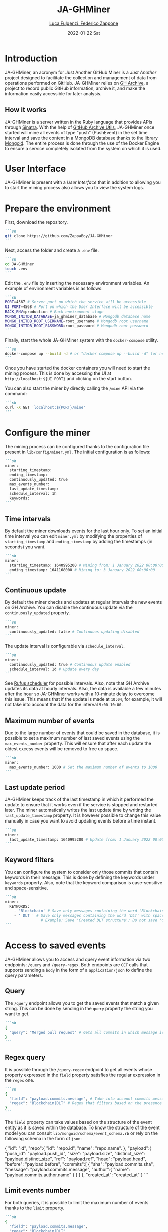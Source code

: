 #+BEGIN_COMMENT
This is a '.org' mode file written with the 'orgmode' provided by 'emacs'.
This file is used as support to export documentation in markdown format (README.md) or other formats like latex or HTML.
#+END_COMMENT


#+TITLE: JA-GHMiner
#+AUTHOR: [[mailto:f.zappone1@studenti.unimol.it][Luca Fulgenzi, Federico Zappone]]
#+DATE: 2022-01-22 Sat
#+EMAIL: l.fulgenzi@studenti.unimol.it, f.zappone1@studenti.unimol.it
#+SUBTITLE:
#+DESCRIPTION:
#+KEYWORDS: just another, gihub miner
#+TEXT:
#+LATEX_HEADER: \hypersetup{hidelinks}
#+OPTIONS: ^:nil


* Introduction
JA-GHMiner, an acronym for Just Another GitHub Miner is a /Just Another/ project designed to facilitate the collection and management of data from operations performed on GitHub. JA-GHMiner relies on [[https://www.gharchive.org/][GH Archive]], a project to record public GitHub information, archive it, and make the information easily accessible for later analysis.

** How it works
JA-GHMiner is a server written in the Ruby language that provides APIs through [[https://github.com/sinatra/sinatra][Sinatra]]. With the help of [[https://github.com/intersimone999/gh-archive][GitHub Archive Utils]], JA-GHMiner once started will mine all events of type "push" (PushEvent) in the set time interval and save the content in a MongoDB database thanks to the library [[https://github.com/mongodb/mongoid][Mongoid]]. The entire process is done through the use of the Docker Engine to ensure a service completely isolated from the system on which it is used.

* User Interface
JA-GHMiner is present with a /User Interface/ that in addition to allowing you to start the mining process also allows you to view the system logs.

* Prepare the environment
First, download the repository.

#+begin_src markdown
```sh
git clone https://github.com/ZappaBoy/JA-GHMiner
```
#+end_src

Next, access the folder and create a ~.env~ file.
#+begin_src markdown
```sh
cd JA-GHMiner
touch .env
```
#+end_src

Edit the ~.env~ file by inserting the necessary environment variables. An example of environment variables is as follows:
#+begin_src markdown
```sh
PORT=4567 # Server port on which the service will be accessible
UI_PORT=4568 # Port on which the User Interface will be accessible
RACK_ENV=production # Rack environment stage
MONGO_INITDB_DATABASE=ja_ghminer_database # Mongodb database name
MONGO_INITDB_ROOT_USERNAME=root_username # Mongodb root username
MONGO_INITDB_ROOT_PASSWORD=root_password # Mongodb root password
```
#+end_src

Finally, start the whole JA-GHMiner system with the ~docker-compose~ utility.
#+begin_src markdown
```sh
docker-compose up --build -d # or "docker compose up --build -d" for newer docker version
```
#+end_src

Once you have started the docker containers you will need to start the mining process. This is done by accessing the UI at ~http://localhost:${UI_PORT}~ and clicking on the start button.

You can also start the miner by directly calling the ~/mine~ API via the command:
#+begin_src markdown
```sh
curl -X GET 'localhost:${PORT}/mine'
```
#+end_src

* Configure the miner
The mining process can be configured thanks to the configuration file present in ~lib/config/miner.yml~. The initial configuration is as follows:
#+begin_src markdown
```sh
miner:
  starting_timestamp:
  ending_timestamp:
  continuously_updated: true
  max_events_number:
  last_update_timestamp:
  schedule_interval: 1h
  keywords:
```
#+end_src

** Time intervals
By default the miner downloads events for the last hour only. To set an initial time interval you can edit ~miner.yml~ by modifying the properties of ~starting_timestamp~ and ~ending_timestamp~ by adding the timestamps (in seconds) you want.
#+begin_src markdown
```sh
miner:
  starting_timestamp: 1640995200 # Mining from: 1 January 2022 00:00:00
  ending_timestamp: 1641168000 # Mining to: 3 January 2022 00:00:00
```
#+end_src

** Continuous update
By default the miner checks and updates at regular intervals the new events on GH Archive. You can disable the continuous update via the ~continuously_updated~ property.
#+begin_src markdown
```sh
miner:
  continuously_updated: false # Continuous updating disabled
```
#+end_src

The update interval is configurable via ~schedule_interval~.
#+begin_src markdown
```sh
miner:
  continuously_updated: true # Continuous update enabled
  schedule_interval: 1d # Update every day
```
#+end_src

See [[https://github.com/jmettraux/rufus-scheduler#scheduling-handler-instances][Rufus scheduler]] for possible intervals. Also, note that GH Archive updates its data at hourly intervals. Also, the data is available a few minutes after the hour so JA-GHMiner works with a 10-minute delay to overcome this issue. This means that if the update is made at ~10:04~, for example, it will not take into account the data for the interval ~9:00-10:00~.

** Maximum number of events
Due to the large number of events that could be saved in the database, it is possible to set a maximum number of last saved events using the ~max_events_number~ property. This will ensure that after each update the oldest excess events will be removed to free up space.
#+begin_src markdown
```sh
miner:
  max_events_number: 1000 # Set the maximum number of events to 1000
```
#+end_src

** Last update period
JA-GHMiner keeps track of the last timestamp in which it performed the update to ensure that it works even if the service is stopped and restarted later. The miner automatically writes the last update time by writing the ~last_update_timestamp~ property. It is however possible to change this value manually in case you want to avoid updating events before a time instant.
#+begin_src markdown
```sh
miner:
  last_update_timestamp: 1640995200 # Update from: 1 January 2022 00:00:00
```
#+end_src

** Keyword filters
You can configure the system to consider only those commits that contain keywords in their message. This is done by defining the keywords under ~keywords~ property. Also, note that the keyword comparison is case-sensitive and space-sensitive.
#+begin_src markdown
```sh
miner:
  KEYWORDS:
    - 'Blockchain' # Save only messages containing the word 'Blockchain'
    - ' DLT ' # Save only messages containing the word 'DLT' with spaces next to it.
                # Example: Save 'Created DLT structure'; Do not save 'Created foo/DLT/bar structure'.
```
#+end_src

* Access to saved events
JA-GHMiner allows you to access and query event information via two endpoints: ~/query~ and ~/query-regex~.
Both endpoints are ~GET~ calls that supports sending a ~body~ in the form of a ~application/json~ to define the query parameters.

** Query
The ~/query~ endpoint allows you to get the saved events that match a given string. This can be done by sending in the ~query~ property the string you want to get.

#+begin_src markdown
```sh
{
  "query": "Merged pull request" # Gets all commits in which message is present 'Merged pull request'
}
```
#+end_src

** Regex query
It is possible through the ~/query-regex~ endpoint to get all events whose property expressed in the ~field~ property satisfies the regular expression in the ~regex~ one.

#+begin_src markdown
```sh
{
  "field": "payload.commits.message", # Take into account commits messages
  "regex": "Blockchain|DLT" # Regex that filters based on the presence of 'Blockchain' or 'DLT' words
}
```
#+end_src

The ~field~ property can take values based on the structure of the event entity as it is saved within the database. To know the structure of the event model you can consult ~lib/mongoid/schema/event_schema.rb~ or rely on the following schema in the form of ~json~:

#+begin_example json
{
   "id": "id",
   "repo":{
      "id": "repo.id",
      "name": "repo.name".
   },
   "payload":{
      "push_id": "payload.push_id",
      "size": "payload.size",
      "distinct_size": "payload.distinct_size",
      "ref": "payload.ref",
      "head": "payload.head",
      "before": "payload.before",
      "commits":[
         {
            "sha": "payload.commits.sha",
            "message": "payload.commits.message",
            "author":{
               "name": "payload.commits.author.name"
            }
         }
      ]
   },
   "created_at": "created_at"
}
```
#+end_src

** Limit events number
For both queries, it is possible to limit the maximum number of events thanks to the ~limit~ property.
#+begin_src markdown
```sh
{
  "field": "payload.commits.message",
  "regex": "Blockchain|DLT",
  "limit": 100 # Returns a maximum of 100 matched events
}
```
#+end_src

* Configure Mongoid
You can configure the ~Mongoid~ settings as you wont by configuring the ~lib/config/mongoid.yml~ file.
